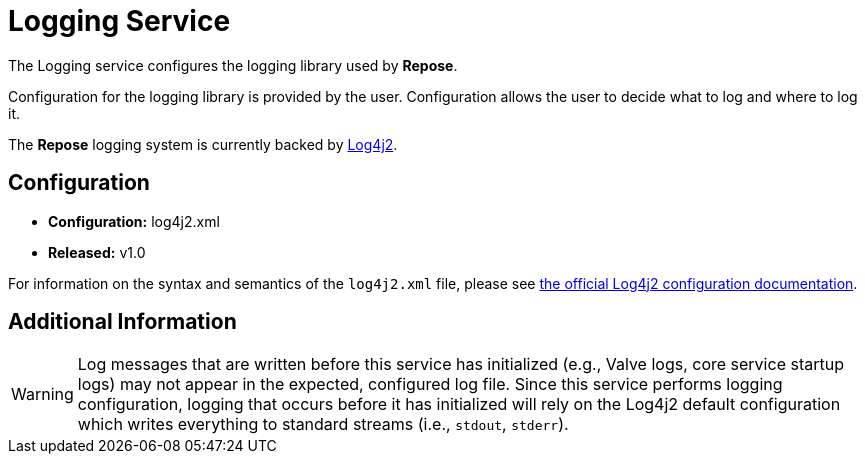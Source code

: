 = Logging Service

The Logging service configures the logging library used by *Repose*.

Configuration for the logging library is provided by the user.
Configuration allows the user to decide what to log and where to log it.

The *Repose* logging system is currently backed by https://logging.apache.org/log4j/2.x/[Log4j2].

== Configuration
* *Configuration:* log4j2.xml
* *Released:* v1.0

For information on the syntax and semantics of the `log4j2.xml` file, please see https://logging.apache.org/log4j/2.x/manual/configuration.html[the official Log4j2 configuration documentation].

== Additional Information

[WARNING]
====
Log messages that are written before this service has initialized (e.g., Valve logs, core service startup logs) may not appear in the expected, configured log file.
Since this service performs logging configuration, logging that occurs before it has initialized will rely on the Log4j2 default configuration which writes everything to standard streams (i.e., `stdout`, `stderr`).
====

